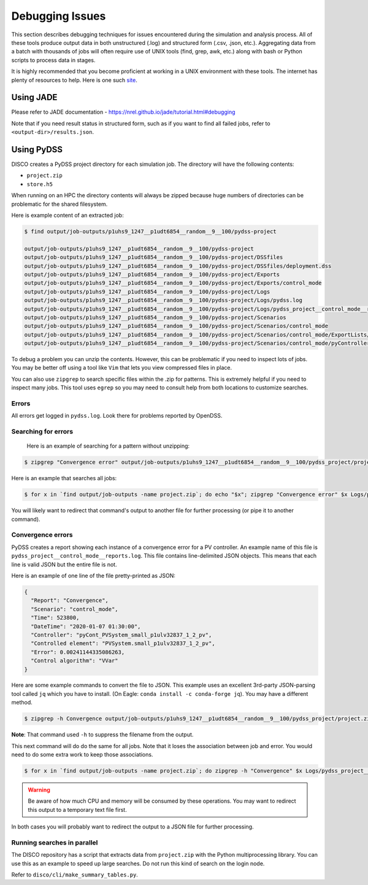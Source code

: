 ****************
Debugging Issues
****************

This section describes debugging techniques for issues encountered during the
simulation and analysis process. All of these tools produce output data in both
unstructured (.log) and structured form (.csv, .json, etc.).  Aggregating data
from a batch with thousands of jobs will often require use of UNIX tools (find,
grep, awk, etc.) along with bash or Python scripts to process data in stages.

It is highly recommended that you become proficient at working in a UNIX
environment with these tools. The internet has plenty of resources to help.
Here is one such `site
<https://www.tutorialspoint.com/unix/unix-pipes-filters.htm>`_.

Using JADE
==========

Please refer to JADE documentation -
https://nrel.github.io/jade/tutorial.html#debugging

Note that if you need result status in structured form, such as if you want to
find all failed jobs, refer to ``<output-dir>/results.json``.

Using PyDSS
===========

DISCO creates a PyDSS project directory for each simulation job. The directory
will have the following contents:

* ``project.zip``
* ``store.h5``

When running on an HPC the directory contents will always be zipped because
huge numbers of directories can be problematic for the shared filesystem.

Here is example content of an extracted job:

.. code-block:: bash

  $ find output/job-outputs/p1uhs9_1247__p1udt6854__random__9__100/pydss-project

  output/job-outputs/p1uhs9_1247__p1udt6854__random__9__100/pydss-project
  output/job-outputs/p1uhs9_1247__p1udt6854__random__9__100/pydss-project/DSSfiles
  output/job-outputs/p1uhs9_1247__p1udt6854__random__9__100/pydss-project/DSSfiles/deployment.dss
  output/job-outputs/p1uhs9_1247__p1udt6854__random__9__100/pydss-project/Exports
  output/job-outputs/p1uhs9_1247__p1udt6854__random__9__100/pydss-project/Exports/control_mode
  output/job-outputs/p1uhs9_1247__p1udt6854__random__9__100/pydss-project/Logs
  output/job-outputs/p1uhs9_1247__p1udt6854__random__9__100/pydss-project/Logs/pydss.log
  output/job-outputs/p1uhs9_1247__p1udt6854__random__9__100/pydss-project/Logs/pydss_project__control_mode__reports.log
  output/job-outputs/p1uhs9_1247__p1udt6854__random__9__100/pydss-project/Scenarios
  output/job-outputs/p1uhs9_1247__p1udt6854__random__9__100/pydss-project/Scenarios/control_mode
  output/job-outputs/p1uhs9_1247__p1udt6854__random__9__100/pydss-project/Scenarios/control_mode/ExportLists/Exports.toml
  output/job-outputs/p1uhs9_1247__p1udt6854__random__9__100/pydss-project/Scenarios/control_mode/pyControllerList/PvControllers.toml

To debug a problem you can unzip the contents. However, this can be problematic
if you need to inspect lots of jobs. You may be better off using a tool like
``Vim`` that lets you view compressed files in place.

You can also use ``zipgrep`` to search specific files within the .zip for
patterns. This is extremely helpful if you need to inspect many jobs. This tool
uses ``egrep`` so you may need to consult help from both locations to customize
searches.

Errors
------
All errors get logged in ``pydss.log``. Look there for problems reported by
OpenDSS.

Searching for errors
--------------------
 Here is an example of searching for a pattern without unzipping:

.. code-block:: bash

    $ zipgrep "Convergence error" output/job-outputs/p1uhs9_1247__p1udt6854__random__9__100/pydss_project/project.zip Logs/pydss.log

Here is an example that searches all jobs:

.. code-block:: bash

    $ for x in `find output/job-outputs -name project.zip`; do echo "$x"; zipgrep "Convergence error" $x Logs/pydss.log; done

You will likely want to redirect that command's output to another file for
further processing (or pipe it to another command).

Convergence errors
------------------
PyDSS creates a report showing each instance of a convergence error for a PV
controller.  An example name of this file is
``pydss_project__control_mode__reports.log``. This file contains line-delimited
JSON objects.  This means that each line is valid JSON but the entire file is
not.

Here is an example of one line of the file pretty-printed as JSON:

.. code-block:: json

    {
      "Report": "Convergence",
      "Scenario": "control_mode",
      "Time": 523800,
      "DateTime": "2020-01-07 01:30:00",
      "Controller": "pyCont_PVSystem_small_p1ulv32837_1_2_pv",
      "Controlled element": "PVSystem.small_p1ulv32837_1_2_pv",
      "Error": 0.00241144335086263,
      "Control algorithm": "VVar"
    }

Here are some example commands to convert the file to JSON. This example uses
an excellent 3rd-party JSON-parsing tool called ``jq`` which you have to
install. (On Eagle: ``conda install -c conda-forge jq``). You may have a
different method.

.. code-block:: bash

    $ zipgrep -h Convergence output/job-outputs/p1uhs9_1247__p1udt6854__random__9__100/pydss_project/project.zip Logs/pydss_project__control_mode__reports.log | jq . -s

**Note**: That command used ``-h`` to suppress the filename from the output.

This next command will do do the same for all jobs. Note that it loses the
association between job and error. You would need to do some extra work to keep
those associations.

.. code-block:: bash

    $ for x in `find output/job-outputs -name project.zip`; do zipgrep -h "Convergence" $x Logs/pydss_project__control_mode__reports.log; done | jq . -s

.. warning:: Be aware of how much CPU and memory will be consumed by these
   operations. You may want to redirect this output to a temporary text file
   first.

In both cases you will probably want to redirect the output to a JSON file for
further processing.

Running searches in parallel
----------------------------
The DISCO repository has a script that extracts data from ``project.zip`` with
the Python multiprocessing library. You can use this as an example to speed up
large searches. Do not run this kind of search on the login node.

Refer to ``disco/cli/make_summary_tables.py``.
